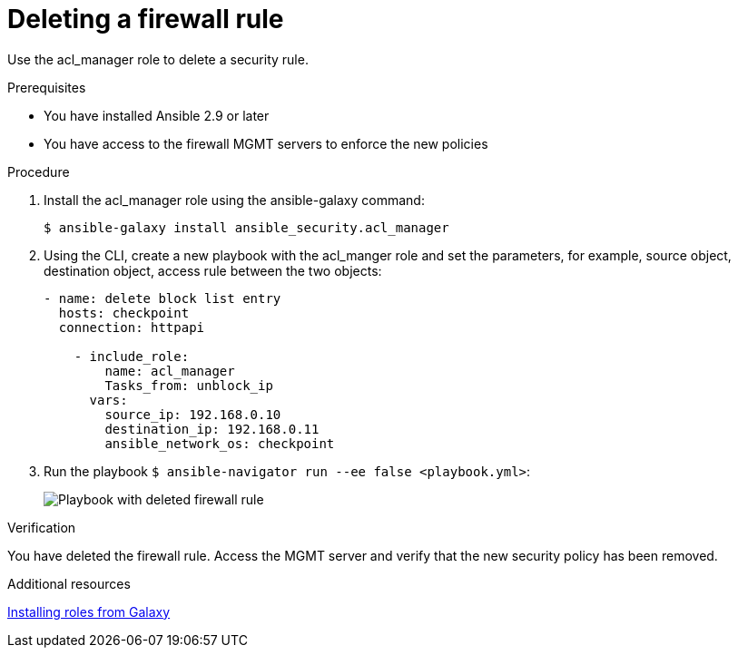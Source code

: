 :_mod-docs-content-type: PROCEDURE

[id="proc-deleting-rule_{context}"]

= Deleting a firewall rule

[role="_abstract"]
Use the acl_manager role to delete a security rule.

.Prerequisites

* You have installed Ansible 2.9 or later
* You have access to the firewall MGMT servers to enforce the new policies

.Procedure

. Install the acl_manager role using the ansible-galaxy command:
+
`$ ansible-galaxy install ansible_security.acl_manager`

. Using the CLI, create a new playbook with the acl_manger role and set the parameters, for example, source object, destination object, access rule between the two objects:
+
----
- name: delete block list entry
  hosts: checkpoint
  connection: httpapi

    - include_role:
        name: acl_manager
        Tasks_from: unblock_ip
      vars:
        source_ip: 192.168.0.10
        destination_ip: 192.168.0.11
        ansible_network_os: checkpoint
----

. Run the playbook `$ ansible-navigator run --ee false <playbook.yml>`:
+
image::security-delete-rule.png[Playbook with deleted firewall rule]

.Verification

You have deleted the firewall rule. Access the MGMT server and verify that the new security policy has been removed.

[role="_additional-resources"]
.Additional resources

https://docs.ansible.com/ansible/latest/galaxy/user_guide.html#installing-roles-from-galaxy[Installing roles from Galaxy]
